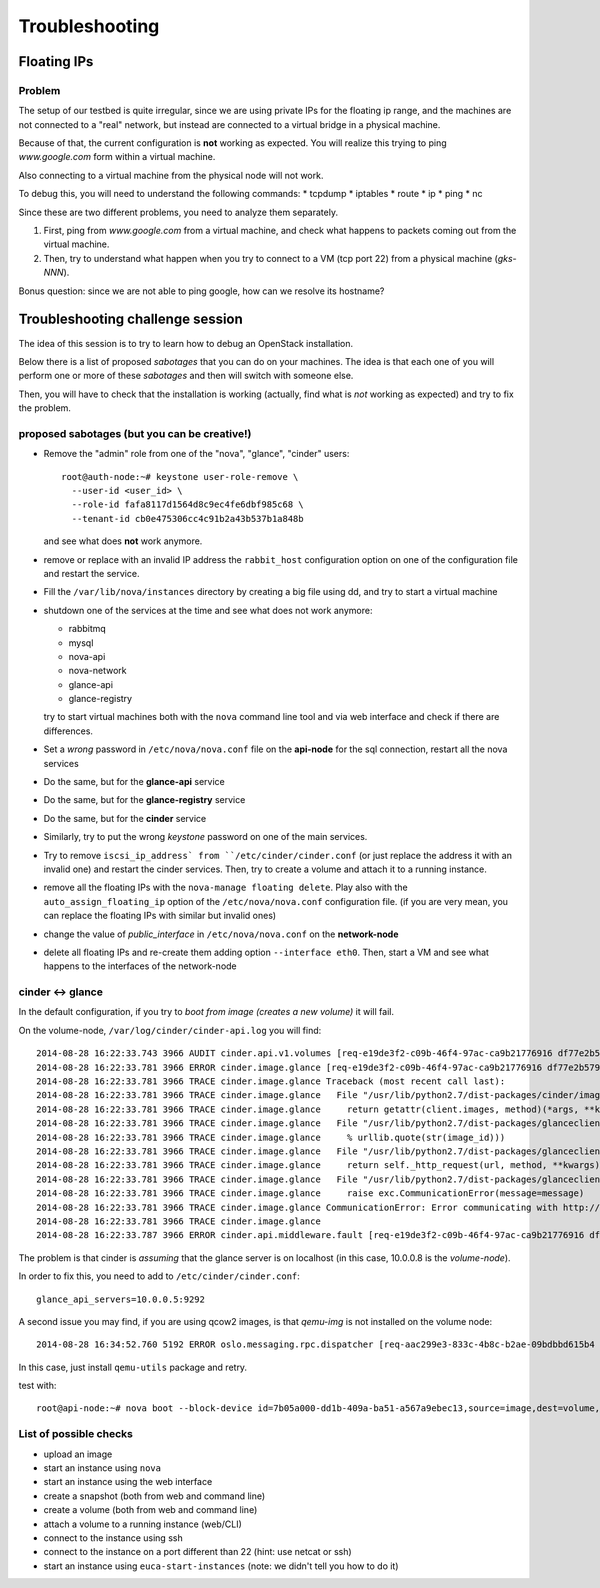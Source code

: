 Troubleshooting
===============

Floating IPs
------------

Problem
~~~~~~~

The setup of our testbed is quite irregular, since we are using
private IPs for the floating ip range, and the machines are not
connected to a "real" network, but instead are connected to a virtual
bridge in a physical machine.

Because of that, the current configuration is **not** working as
expected. You will realize this trying to ping `www.google.com` form
within a virtual machine.

Also connecting to a virtual machine from the physical node will not
work.

To debug this, you will need to understand the following commands:
* tcpdump
* iptables
* route
* ip
* ping
* nc

Since these are two different problems, you need to analyze them
separately.

1) First, ping from `www.google.com` from a virtual machine, and check
   what happens to packets coming out from the virtual machine.
2) Then, try to understand what happen when you try to connect to a VM
   (tcp port 22) from a physical machine (`gks-NNN`).

Bonus question: since we are not able to ping google, how can we
resolve its hostname?

..
   troubleshooting the problem
   ~~~~~~~~~~~~~~~~~~~~~~~~~~~

   Let's recap what happens when you assign a floating IP to a VM (doing
   it manually or using `auto_assign_floating_ip` is the same)

   * The floating IP is assigned to the public interface of the
     network-node (check with `ip addr show`)

   * Firewall rules are added to the `nat` table of the network
     node. Specifically:
     - DNAT rule to redirect all traffic to the floating IP towards the
       private IP of the VM
     - SNAT rule to modify all packets originated on the VM and directed
       to the interned, replacing the source address (the private IP)
       with the floating IP

   * The packet is then routed on the default gateway.

   To debug this, let's ping google from the VM, and then use tcpdump to
   see where the packets goes.

   * First, run tcpdump on the compute node, to check if it's actually
     coming out::

        root@compute-1:~# tcpdump -i br100 -n icmp
        tcpdump: WARNING: br100: no IPv4 address assigned
        tcpdump: verbose output suppressed, use -v or -vv for full protocol decode
        listening on br100, link-type EN10MB (Ethernet), capture size 65535 bytes
        10:13:31.513718 IP 10.99.0.2 > 173.194.113.145: ICMP echo request, id 56064, seq 90, length 64

     yes, it is.

   * Then, check if the packets arrives to the integration network of the
     network-node::

         root@network-node:~# tcpdump -i br100 icmp -n
         tcpdump: verbose output suppressed, use -v or -vv for full protocol decode
         listening on br100, link-type EN10MB (Ethernet), capture size 65535 bytes
         10:14:13.532368 IP 10.99.0.2 > 173.194.113.145: ICMP echo request, id 56064, seq 132, length 64

     Yes!

   * The packet should be NAT-ted and routed towards the default gateway,
     which is 10.0.0.1 and is connected to the `eth0` interface::

         root@network-node:~# ip route 
         default via 10.0.0.1 dev eth0 
         10.0.0.0/24 dev eth0  proto kernel  scope link  src 10.0.0.7 
         10.99.0.0/22 dev br100  proto kernel  scope link  src 10.99.0.1 
         172.16.0.0/16 dev eth1  proto kernel  scope link  src 172.16.0.7 

     Let's see what happen on the `eth0` interface::

         root@network-node:~# tcpdump -i eth0 -n icmp
         tcpdump: verbose output suppressed, use -v or -vv for full protocol decode
         listening on eth0, link-type EN10MB (Ethernet), capture size 65535 bytes
         10:15:53.570698 IP 10.99.0.2 > 173.194.113.145: ICMP echo request, id 56064, seq 232, length 64

   * Uhm, NAT is not working, let's check the iptables rules::

         root@network-node:~# iptables -L -t nat -v 
         Chain PREROUTING (policy ACCEPT 15 packets, 4523 bytes)
          pkts bytes target     prot opt in     out     source               destination         
            20  3456 nova-network-PREROUTING  all  --  any    any     anywhere             anywhere            
            15  4523 nova-api-metadat-PREROUTING  all  --  any    any     anywhere             anywhere            

         Chain INPUT (policy ACCEPT 21 packets, 4859 bytes)
          pkts bytes target     prot opt in     out     source               destination         

         Chain OUTPUT (policy ACCEPT 74 packets, 7961 bytes)
          pkts bytes target     prot opt in     out     source               destination         
            23  3948 nova-network-OUTPUT  all  --  any    any     anywhere             anywhere            
            74  7961 nova-api-metadat-OUTPUT  all  --  any    any     anywhere             anywhere            

         Chain POSTROUTING (policy ACCEPT 63 packets, 4298 bytes)
          pkts bytes target     prot opt in     out     source               destination         
            24  4032 nova-network-POSTROUTING  all  --  any    any     anywhere             anywhere            
            63  4298 nova-api-metadat-POSTROUTING  all  --  any    any     anywhere             anywhere            
            63  4298 nova-postrouting-bottom  all  --  any    any     anywhere             anywhere            

         Chain nova-api-metadat-OUTPUT (1 references)
          pkts bytes target     prot opt in     out     source               destination         

         Chain nova-api-metadat-POSTROUTING (1 references)
          pkts bytes target     prot opt in     out     source               destination         

         Chain nova-api-metadat-PREROUTING (1 references)
          pkts bytes target     prot opt in     out     source               destination         

         Chain nova-api-metadat-float-snat (1 references)
          pkts bytes target     prot opt in     out     source               destination         

         Chain nova-api-metadat-snat (1 references)
          pkts bytes target     prot opt in     out     source               destination         
            63  4298 nova-api-metadat-float-snat  all  --  any    any     anywhere             anywhere            

         Chain nova-network-OUTPUT (1 references)
          pkts bytes target     prot opt in     out     source               destination         
             0     0 DNAT       all  --  any    any     anywhere             172.16.1.1           to:10.99.0.2

         Chain nova-network-POSTROUTING (1 references)
          pkts bytes target     prot opt in     out     source               destination         
             0     0 ACCEPT     all  --  any    any     10.99.0.0/22         network-node        
            11  3171 ACCEPT     all  --  any    any     10.99.0.0/22         10.99.0.0/22         ! ctstate DNAT
             0     0 SNAT       all  --  any    any     10.99.0.2            anywhere             ctstate DNAT to:172.16.1.1

         Chain nova-network-PREROUTING (1 references)
          pkts bytes target     prot opt in     out     source               destination         
             8   480 DNAT       tcp  --  any    any     anywhere             169.254.169.254      tcp dpt:http to:10.0.0.7:8775
             0     0 DNAT       all  --  any    any     anywhere             172.16.1.1           to:10.99.0.2

         Chain nova-network-float-snat (1 references)
          pkts bytes target     prot opt in     out     source               destination         
             0     0 SNAT       all  --  any    any     10.99.0.2            10.99.0.2            to:172.16.1.1
             0     0 SNAT       all  --  any    eth1    10.99.0.2            anywhere             to:172.16.1.1

         Chain nova-network-snat (1 references)
          pkts bytes target     prot opt in     out     source               destination         
            13   861 nova-network-float-snat  all  --  any    any     anywhere             anywhere            
             0     0 SNAT       all  --  any    eth1    10.99.0.0/22         anywhere             to:10.0.0.7

         Chain nova-postrouting-bottom (1 references)
          pkts bytes target     prot opt in     out     source               destination         
            13   861 nova-network-snat  all  --  any    any     anywhere             anywhere            
            63  4298 nova-api-metadat-snat  all  --  any    any     anywhere             anywhere            


     The relevant rules for us are in ``nova-network-snat``::

             0     0 SNAT       all  --  any    eth1    10.99.0.0/22         anywhere             to:10.0.0.7

     After a while, you realize what's "wrong" with this rule: the packet
     is SNAT-ted only when it's coming out from the `eth1`
     interface. Why? Because the `public network` is on that network, but
     our default gateway is on the `eth0` interface!

   * The first think you may try is to set `public_interface`
     configuration option on ``/etc/nova/nova.conf`` to `eth0` and
     restart nova-network (to do it cleanly, also delete the test
     instance and restart it)::

         root@network-node:~# sed -i 's/public_interface.*/public_interface=eth0/' /etc/nova/nova.conf 
         root@network-node:~# service nova-network restart
         nova-network stop/waiting
         nova-network start/running, process 2168

     and after the VM is started::

         root@network-node:~# ip addr show eth0
         2: eth0: <BROADCAST,MULTICAST,UP,LOWER_UP> mtu 1500 qdisc pfifo_fast state UP group default qlen 1000
             link/ether 52:54:00:61:8e:f1 brd ff:ff:ff:ff:ff:ff
             inet 10.0.0.7/24 brd 10.0.0.255 scope global eth0
                valid_lft forever preferred_lft forever
             inet 172.16.1.1/32 scope global eth0
                valid_lft forever preferred_lft forever

     ping still doesn't work.

   * Let's see what happen again on the network node::

         root@network-node:~# tcpdump -i eth0 -n icmp
         tcpdump: verbose output suppressed, use -v or -vv for full protocol decode
         listening on eth0, link-type EN10MB (Ethernet), capture size 65535 bytes
         10:25:17.823400 IP 172.16.1.1 > 173.194.113.148: ICMP echo request, id 52224, seq 14, length 64

     so, the IP is actually coming out from the network node, on the
     "right" interface, and with the *right* IP address. Why don't we see
     the ping replies?

   * Let's now check on the physical node::

         [root@gks-061 ~]# tcpdump -i br1 -n icmp
         tcpdump: verbose output suppressed, use -v or -vv for full protocol decode
         listening on br1, link-type EN10MB (Ethernet), capture size 65535 bytes
         10:27:45.694425 IP 10.99.0.2 > 173.194.113.148: ICMP echo request, id 56320, seq 2, length 64
         10:27:45.694504 IP 172.16.1.1 > 173.194.113.148: ICMP echo request, id 56320, seq 2, length 64

     No wonder here: the first packet, coming from 10.99.0.2 is the one
     flowing from the VM to the network node, that we are seeing because
     we use one big bridge for all the interfaces. The second packet is
     the one translated by the network node, and directed to the
     "gateway". You can check this by also viewing the mac addresses::

         [root@gks-061 ~]# tcpdump -i br1 -n icmp -e
         tcpdump: verbose output suppressed, use -v or -vv for full protocol decode
         listening on br1, link-type EN10MB (Ethernet), capture size 65535 bytes
         10:29:25.523369 fa:16:3e:20:5f:65 > 52:54:00:25:67:05, ethertype IPv4 (0x0800), length 98: 10.99.0.2 > 173.194.113.144: ICMP echo request, id 59136, seq 0, length 64
         10:29:25.523446 52:54:00:61:8e:f1 > 00:30:48:d4:5f:99, ethertype IPv4 (0x0800), length 98: 172.16.1.1 > 173.194.113.144: ICMP echo request, id 59136, seq 0, length 64
         [root@gks-061 ~]# ip addr show br1
         4: br1: <BROADCAST,MULTICAST,UP,LOWER_UP> mtu 1500 qdisc noqueue state UNKNOWN 
             link/ether 00:30:48:d4:5f:99 brd ff:ff:ff:ff:ff:ff
             inet 10.0.0.1/24 brd 10.0.0.255 scope global br1
             inet6 fe80::230:48ff:fed4:5f99/64 scope link 
                valid_lft forever preferred_lft forever

     The second packet has destination mac address of the physical node,
     which is correct. The first packet instead has the mac address of
     the network node::

         root@network-node:~# ip addr show br100
         5: br100: <BROADCAST,MULTICAST,UP,LOWER_UP> mtu 1500 qdisc noqueue state UP group default 
             link/ether 52:54:00:25:67:05 brd ff:ff:ff:ff:ff:ff
             inet 10.99.0.1/22 brd 10.99.3.255 scope global br100
                valid_lft forever preferred_lft forever

     again correct, because this is the default gateway for the VM.

   * What happen on the routing from within the physical node?::

         [root@gks-061 ~]# ip route 
         10.0.0.0/24 dev br1  proto kernel  scope link  src 10.0.0.1 
         141.52.174.0/24 dev eth0  proto kernel  scope link  src 141.52.174.61 
         default via 141.52.174.1 dev eth0 

     Default gateway is `eth0`, but if you check with tcpdump you will
     see that the packet is not forwarded. Looking at iptables rules for
     the `filter` and `nat` tables will make evident that the physical
     node is not forwarding the packets (nor NAT-ting them, since the
     network we are using for public access is not actually public)


   You should have realized by now that there are two problems at the
   same time:

   * routing: ICMP reply packets are not routed to the correct interface,
     because the physical node do not know that 172.16.0.0/16 network is
     behind the `br1` interface
   * firewall: the physical node do not allow forwarding of the packets
     (`iptables -L FORWARD`) nor is NAT-ting the packets in order to use
     a *real* public IP address.

   There are two way to solve this issue:

   1) add a "public" ip to the physical node, to be used as router for the
      openstack nodes (similar to having a *real* router on the public network)::

          [root@gks-061 ~]# ifconfig br1:0 172.16.0.1/16

      enable NAT-ting for those IP addresses::

          [root@gks-061 ~]# iptables -A POSTROUTING -t nat -o eth0 -s 172.16.0.0/16 -j MASQUERADE

      finally, modify the routing on the **network-node**, so that
      packets are sent to the physical machine using the correct network::

          root@network-node:~# route del default gw 10.0.0.1
          root@network-node:~# route add default gw 172.16.0.1 dev eth1

      In this case, the floating IPs are all added to interface `eth1` of
      the network-node, so you need to put `public_interface=eth1` in ``/etc/nova/nova.conf``

   2) an alternative approach, that does not modify the network
      configuration of the **network-node**, but instead:

      modify the `public_interface` option in ``/etc/nova/nova.conf`` and
      set it to `eth0`. In this case, packets will go to the physical
      machine on the interface `br1`.

      You also need to tell the physical machine *where* the
      172.16.0.0/16 network lives, by modifying its routing table::

          [root@gks-061 ~]# route add -net 172.16.0.0/16 dev br1

      and, like we did before, add a rule to the firewall to MASQUERADE
      the outgoing traffic, needed because we are using private IPs
      instead of public ones::

          [root@gks-061 ~]# iptables -A POSTROUTING -t nat -o eth0 -s 172.16.0.0/16 -j MASQUERADE


   Please note that those changes (especially those in the physical
   machine) are only needed because of the specific configuration of the
   testbed.

   On a production environment, the public IP are actually public, and
   your API servers will use this network to access internet, so there is
   no need to change the default routing table on the network node, and
   there is no need to set any NAT rule since the IP are public and
   routing happens on some network device already set up.

Troubleshooting challenge session
---------------------------------

The idea of this session is to try to learn how to debug an OpenStack
installation.

Below there is a list of proposed *sabotages* that you can do on your
machines. The idea is that each one of you will perform one or more of
these *sabotages* and then will switch with someone else.

Then, you will have to check that the installation is working
(actually, find what is *not* working as expected) and try to fix the
problem.


proposed sabotages (but you can be creative!)
~~~~~~~~~~~~~~~~~~~~~~~~~~~~~~~~~~~~~~~~~~~~~

* Remove the "admin" role from one of the "nova", "glance", "cinder"
  users::

    root@auth-node:~# keystone user-role-remove \
      --user-id <user_id> \
      --role-id fafa8117d1564d8c9ec4fe6dbf985c68 \
      --tenant-id cb0e475306cc4c91b2a43b537b1a848b

  and see what does **not** work anymore.

* remove or replace with an invalid IP address the ``rabbit_host``
  configuration option on one of the configuration file and restart
  the service.

* Fill the ``/var/lib/nova/instances`` directory by creating a big
  file using dd, and try to start a virtual machine

* shutdown one of the services at the time and see what does not work
  anymore:

  - rabbitmq
  - mysql
  - nova-api
  - nova-network
  - glance-api
  - glance-registry
  
  try to start virtual machines both with the ``nova`` command line
  tool and via web interface and check if there are differences.

* Set a *wrong* password in ``/etc/nova/nova.conf`` file on the
  **api-node** for the sql connection, restart all the nova services

* Do the same, but for the **glance-api** service

* Do the same, but for the **glance-registry** service

* Do the same, but for the **cinder** service

* Similarly, try to put the wrong *keystone* password on one of the
  main services.

* Try to remove ``iscsi_ip_address` from ``/etc/cinder/cinder.conf``
  (or just replace the address it with an invalid one) and restart the
  cinder services. Then, try to create a volume and attach it to a
  running instance.

* remove all the floating IPs with the ``nova-manage floating
  delete``. Play also with the ``auto_assign_floating_ip`` option of
  the ``/etc/nova/nova.conf`` configuration file. (if you are very
  mean, you can replace the floating IPs with similar but invalid ones)

* change the value of `public_interface` in ``/etc/nova/nova.conf`` on
  the **network-node**

* delete all floating IPs and re-create them adding option
  ``--interface eth0``. Then, start a VM and see what happens to the
  interfaces of the network-node

cinder <-> glance
~~~~~~~~~~~~~~~~~

In the default configuration, if you try to `boot from image (creates
a new volume)` it will fail.

On the volume-node, ``/var/log/cinder/cinder-api.log`` you will find::

    2014-08-28 16:22:33.743 3966 AUDIT cinder.api.v1.volumes [req-e19de3f2-c09b-46f4-97ac-ca9b21776916 df77e2b579b04b8a81ba0e993a318b19 cacb2edc36a343c4b4747b8a8349371a - - -] Create volume of 1 GB
    2014-08-28 16:22:33.781 3966 ERROR cinder.image.glance [req-e19de3f2-c09b-46f4-97ac-ca9b21776916 df77e2b579b04b8a81ba0e993a318b19 cacb2edc36a343c4b4747b8a8349371a - - -] Error contacting glance server '10.0.0.8:9292' for 'get', done trying.
    2014-08-28 16:22:33.781 3966 TRACE cinder.image.glance Traceback (most recent call last):
    2014-08-28 16:22:33.781 3966 TRACE cinder.image.glance   File "/usr/lib/python2.7/dist-packages/cinder/image/glance.py", line 158, in call
    2014-08-28 16:22:33.781 3966 TRACE cinder.image.glance     return getattr(client.images, method)(*args, **kwargs)
    2014-08-28 16:22:33.781 3966 TRACE cinder.image.glance   File "/usr/lib/python2.7/dist-packages/glanceclient/v1/images.py", line 114, in get
    2014-08-28 16:22:33.781 3966 TRACE cinder.image.glance     % urllib.quote(str(image_id)))
    2014-08-28 16:22:33.781 3966 TRACE cinder.image.glance   File "/usr/lib/python2.7/dist-packages/glanceclient/common/http.py", line 289, in raw_request
    2014-08-28 16:22:33.781 3966 TRACE cinder.image.glance     return self._http_request(url, method, **kwargs)
    2014-08-28 16:22:33.781 3966 TRACE cinder.image.glance   File "/usr/lib/python2.7/dist-packages/glanceclient/common/http.py", line 235, in _http_request
    2014-08-28 16:22:33.781 3966 TRACE cinder.image.glance     raise exc.CommunicationError(message=message)
    2014-08-28 16:22:33.781 3966 TRACE cinder.image.glance CommunicationError: Error communicating with http://10.0.0.8:9292 [Errno 111] ECONNREFUSED
    2014-08-28 16:22:33.781 3966 TRACE cinder.image.glance 
    2014-08-28 16:22:33.787 3966 ERROR cinder.api.middleware.fault [req-e19de3f2-c09b-46f4-97ac-ca9b21776916 df77e2b579b04b8a81ba0e993a318b19 cacb2edc36a343c4b4747b8a8349371a - - -] Caught error: Connection to glance failed: Error communicating with http://10.0.0.8:9292 [Errno 111] ECONNREFUSED

The problem is that cinder is *assuming* that the glance server is on
localhost (in this case, 10.0.0.8 is the `volume-node`).

In order to fix this, you need to add to ``/etc/cinder/cinder.conf``::

    glance_api_servers=10.0.0.5:9292

A second issue you may find, if you are using qcow2 images, is that
`qemu-img` is not installed on the volume node::

    2014-08-28 16:34:52.760 5192 ERROR oslo.messaging.rpc.dispatcher [req-aac299e3-833c-4b8c-b2ae-09bdbbd615b4 df77e2b579b04b8a81ba0e993a318b19 cacb2edc36a343c4b4747b8a8349371a - - -] Exception during message handling: Image 7b05a000-dd1b-409a-ba51-a567a9ebec13 is unacceptable: qemu-img is not installed and image is of type qcow2.  Only RAW images can be used if qemu-img is not installed.

In this case, just install ``qemu-utils`` package and retry.

test with::

    root@api-node:~# nova boot --block-device id=7b05a000-dd1b-409a-ba51-a567a9ebec13,source=image,dest=volume,size=1,shutdown=remove,bootindex=0 --key-name gridka-auth-node --flavor m1.tiny test-from-volume




List of possible checks
~~~~~~~~~~~~~~~~~~~~~~~

* upload an image
* start an instance using ``nova``
* start an instance using the web interface
* create a snapshot (both from web and command line)
* create a volume (both from web and command line)
* attach a volume to a running instance (web/CLI)
* connect to the instance using ssh
* connect to the instance on a port different than 22 (hint: use
  netcat or ssh)
* start an instance using ``euca-start-instances`` (note: we didn't
  tell you how to do it)

.. Notes:
   * missing information about the metadata service
   * missing info about the user-data
   * missing detailed information on the security groups
   * missing info about 
   * FIXME: next time, use images with updated software, to avoid a
     long delay when running apt-get upgrade
   * missing info on the ec2 compatible interface
   * not discussion about multi-node/single-node network

.. elasticluster:
   on the node
   (elasticluster)root@gks-246:[~] $ lsb_release -a
   LSB Version:	:base-4.0-amd64:base-4.0-noarch:core-4.0-amd64:core-4.0-noarch:graphics-4.0-amd64:graphics-4.0-noarch:printing-4.0-amd64:printing-4.0-noarch
   Distributor ID:	Scientific
   Description:	Scientific Linux release 6.4 (Carbon)
   Release:	6.4
   Codename:	Carbon

   (elasticluster)root@gks-246:[~] $ pip install elasticluster

   (elasticluster)root@gks-246:[~] $ elasticluster list-templates
   Traceback (most recent call last):
     File "/root/elasticluster/bin/elasticluster", line 8, in <module>
       load_entry_point('elasticluster==1.0.2', 'console_scripts', 'elasticluster')()
     File "/root/elasticluster/lib/python2.6/site-packages/setuptools-0.6c11-py2.6.egg/pkg_resources.py", line 318, in load_entry_point
     File "/root/elasticluster/lib/python2.6/site-packages/setuptools-0.6c11-py2.6.egg/pkg_resources.py", line 2221, in load_entry_point
     File "/root/elasticluster/lib/python2.6/site-packages/setuptools-0.6c11-py2.6.egg/pkg_resources.py", line 1954, in load
     File "/root/elasticluster/lib/python2.6/site-packages/elasticluster/main.py", line 32, in <module>
       from elasticluster.subcommands import Start, SetupCluster
     File "/root/elasticluster/lib/python2.6/site-packages/elasticluster/subcommands.py", line 27, in <module>
       from elasticluster.conf import Configurator
     File "/root/elasticluster/lib/python2.6/site-packages/elasticluster/conf.py", line 33, in <module>
       from elasticluster.providers.gce import GoogleCloudProvider
     File "/root/elasticluster/lib/python2.6/site-packages/elasticluster/providers/gce.py", line 37, in <module>
       from oauth2client.tools import run
     File "/root/elasticluster/lib/python2.6/site-packages/oauth2client/tools.py", line 27, in <module>
       import argparse
   ImportError: No module named argparse


.. elasticluster:
   still problems with default configuration. Comment all the clusters
   but the needed one. If you change the name of the hobbes cloud you
   get a useless configuration error: "c"

   Also remove the id_dsa.cloud.pub key!

.. elasticluster:
   move the cluster sections just below the cloud section.

.. elasticluster: delete an instance, you will get an error and the vm
   appear "building". Instead, it should be removed and re-created.

.. elasticluster on centos: it seems it is not ignoring the
   known_hosts, even though it's saying so. TO TEST
